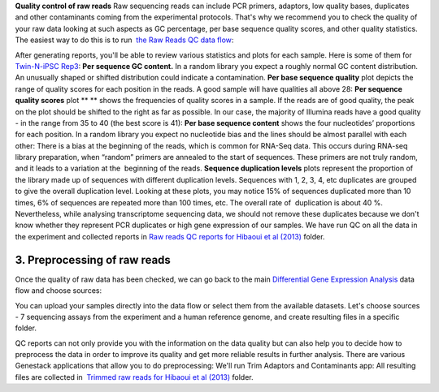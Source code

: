 **Quality control of raw reads** Raw sequencing reads can include PCR
primers, adaptors, low quality bases, duplicates and other contaminants
coming from the experimental protocols. That's why we recommend you to
check the quality of your raw data looking at such aspects as GC
percentage, per base sequence quality scores, and other quality
statistics. The easiest way to do this is to run  `the Raw Reads QC
data
flow <https://platform.genestack.org/endpoint/application/run/genestack/dataflowrunner?a=GSF969011&action=createFromSources>`__:

After generating reports, you'll be able to review various statistics
and plots for each sample. Here is some of them for  `Twin-N-iPSC
Rep3 <https://platform.genestack.org/endpoint/application/run/genestack/fastqc-report?a=GSF968986&action=viewFile#>`__:
**Per sequence GC content.** In a random library you expect a roughly
normal GC content distribution. An unusually shaped or shifted
distribution could indicate a contamination. |DGE_per_seq_GC_cont|
**Per base sequence quality** plot depicts the range of quality scores
for each position in the reads. A good sample will have qualities all
above 28: |DGE_per_base_s| **Per sequence quality scores**
plot ** ** shows the frequencies of quality scores in a sample. If the
reads are of good quality, the peak on the plot should be shifted to the
right as far as possible. In our case, the majority of Illumina reads
have a good quality - in the range from 35 to 40 (the best score is 41):
|DGE_per_seq_quality_sco| **Per base sequence content** shows the
four nucleotides’ proportions for each position. In a random library you
expect no nucleotide bias and the lines should be almost parallel with
each other: |DGE_per_base_seq_cont| There is a bias at the beginning
of the reads, which is common for RNA-Seq data. This occurs during
RNA-seq library preparation, when “random” primers are annealed to the
start of sequences. These primers are not truly random, and it leads to
a variation at the  beginning of the reads. **Sequence duplication
levels** plots represent the proportion of the library made up of
sequences with different duplication levels. Sequences with 1, 2, 3, 4,
etc duplicates are grouped to give the overall duplication level.
|DGE_seq_dupl_lev| Looking at these plots, you may notice 15% of
sequences duplicated more than 10 times, 6% of sequences are repeated
more than 100 times, etc. The overall rate of  duplication is about 40
%. Nevertheless, while analysing transcriptome sequencing data, we
should not remove these duplicates because we don't know whether they
represent PCR duplicates or high gene expression of our samples. We have
run QC on all the data in the experiment and collected reports in `Raw
reads QC reports for Hibaoui et al
(2013) <https://platform.genestack.org/endpoint/application/run/genestack/filebrowser?a=GSF000383&action=viewFile>`__ folder.

**3. Preprocessing of raw reads**
~~~~~~~~~~~~~~~~~~~~~~~~~~~~~~~~~

Once the quality of raw data has been checked, we can go back to the
main `Differential Gene Expression
Analysis <https://platform.genestack.org/endpoint/application/run/genestack/dataflowrunner?a=GSF968176&action=createFromSources>`__ data
flow and choose sources: |DGE_data_flow_first_step|

You can upload your samples directly into the data flow or select them
from the available datasets. Let's choose sources - 7 sequencing assays
from the experiment and a human reference genome, and create resulting
files in a specific folder.

QC reports can not only provide you with the information on the data
quality but can also help you to decide how to preprocess the data in
order to improve its quality and get more reliable results in further
analysis. There are various Genestack applications that allow you to do
preprocessing: |DGE_preprocess_apps| We'll run Trim Adaptors and
Contaminants app: |DGE_trim_ad| All resulting files are collected
in  `Trimmed raw reads for Hibaoui et al
(2013) <https://platform.genestack.org/endpoint/application/run/genestack/filebrowser?a=GSF967714&action=viewFile>`__ folder.

.. |DGE_per_seq_GC_cont| image:: https://genestack.com/wp-content/uploads/2015/08/DGE_per_seq_GC_cont.png
.. |DGE_per_base_s| image:: https://genestack.com/wp-content/uploads/2015/08/DGE_per_base_s.png
.. |DGE_per_seq_quality_sco| image:: https://genestack.com/wp-content/uploads/2015/08/DGE_per_seq_quality_sco.png
.. |DGE_per_base_seq_cont| image:: https://genestack.com/wp-content/uploads/2015/08/DGE_per_base_seq_cont.png
.. |DGE_seq_dupl_lev| image:: https://genestack.com/wp-content/uploads/2015/08/DGE_seq_dupl_lev.png
.. |DGE_data_flow_first_step| image:: https://genestack.com/wp-content/uploads/2015/07/DGE_data_flow_first_step.png
.. |DGE_preprocess_apps| image:: https://genestack.com/wp-content/uploads/2015/07/DGE_preprocess_apps.png
.. |DGE_trim_ad| image:: https://genestack.com/wp-content/uploads/2015/07/DGE_trim_ad.png
